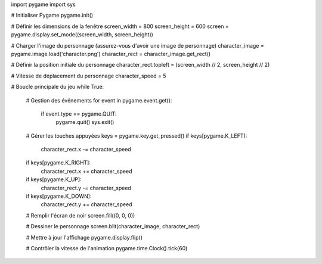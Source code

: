 import pygame
import sys

# Initialiser Pygame
pygame.init()

# Définir les dimensions de la fenêtre
screen_width = 800
screen_height = 600
screen = pygame.display.set_mode((screen_width, screen_height))

# Charger l'image du personnage (assurez-vous d'avoir une image de personnage)
character_image = pygame.image.load('character.png')
character_rect = character_image.get_rect()

# Définir la position initiale du personnage
character_rect.topleft = (screen_width // 2, screen_height // 2)

# Vitesse de déplacement du personnage
character_speed = 5

# Boucle principale du jeu
while True:
    # Gestion des événements
    for event in pygame.event.get():
        if event.type == pygame.QUIT:
            pygame.quit()
            sys.exit()

    # Gérer les touches appuyées
    keys = pygame.key.get_pressed()
    if keys[pygame.K_LEFT]:
        character_rect.x -= character_speed
    if keys[pygame.K_RIGHT]:
        character_rect.x += character_speed
    if keys[pygame.K_UP]:
        character_rect.y -= character_speed
    if keys[pygame.K_DOWN]:
        character_rect.y += character_speed

    # Remplir l'écran de noir
    screen.fill((0, 0, 0))

    # Dessiner le personnage
    screen.blit(character_image, character_rect)

    # Mettre à jour l'affichage
    pygame.display.flip()

    # Contrôler la vitesse de l'animation
    pygame.time.Clock().tick(60)
